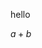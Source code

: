 #+OPTIONS: tex:imagemagick
hello

$a + b$

\begin{equation}
        \int_\Omega f(x)\,dx
\end{equation}
